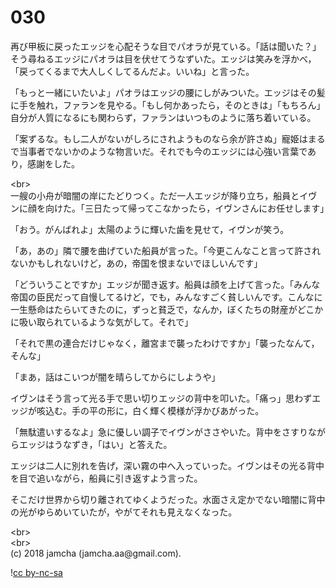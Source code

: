 #+OPTIONS: toc:nil
#+OPTIONS: \n:t

* 030

  再び甲板に戻ったエッジを心配そうな目でパオラが見ている。「話は聞いた？」そう尋ねるエッジにパオラは目を伏せてうなずいた。エッジは笑みを浮かべ，「戻ってくるまで大人しくしてるんだよ。いいね」と言った。

  「もっと一緒にいたいよ」パオラはエッジの腰にしがみついた。エッジはその髪に手を触れ，ファランを見やる。「もし何かあったら，そのときは」「もちろん」自分が人質になるにも関わらず，ファランはいつものように落ち着いている。

  「案ずるな。もし二人がないがしろにされようものなら余が許さぬ」寵姫はまるで当事者でないかのような物言いだ。それでも今のエッジには心強い言葉であり，感謝をした。

  <br>
  一艘の小舟が暗闇の岸にたどりつく。ただ一人エッジが降り立ち，船員とイヴンに顔を向けた。「三日たって帰ってこなかったら，イヴンさんにお任せします」

  「おう。がんばれよ」太陽のように輝いた歯を見せて，イヴンが笑う。

  「あ，あの」隣で腰を曲げていた船員が言った。「今更こんなこと言って許されないかもしれないけど，あの，帝国を恨まないでほしいんです」

  「どういうことですか」エッジが聞き返す。船員は顔を上げて言った。「みんな帝国の臣民だって自慢してるけど，でも，みんなすごく貧しいんです。こんなに一生懸命はたらいてきたのに，ずっと貧乏で，なんか，ぼくたちの財産がどこかに吸い取られているような気がして。それで」

  「それで黒の連合だけじゃなく，離宮まで襲ったわけですか」「襲ったなんて，そんな」

  「まあ，話はこいつが闇を晴らしてからにしようや」

  イヴンはそう言って光る手で思い切りエッジの背中を叩いた。「痛っ」思わずエッジが咳込む。手の平の形に，白く輝く模様が浮かびあがった。

  「無駄遣いするなよ」急に優しい調子でイヴンがささやいた。背中をさすりながらエッジはうなずき，「はい」と答えた。

  エッジは二人に別れを告げ，深い霧の中へ入っていった。イヴンはその光る背中を目で追いながら，船員に引き返すよう言った。

  そこだけ世界から切り離されてゆくようだった。水面さえ定かでない暗闇に背中の光がゆらめいていたが，やがてそれも見えなくなった。

  <br>
  <br>
  (c) 2018 jamcha (jamcha.aa@gmail.com).

  ![[https://i.creativecommons.org/l/by-nc-sa/4.0/88x31.png][cc by-nc-sa]]
